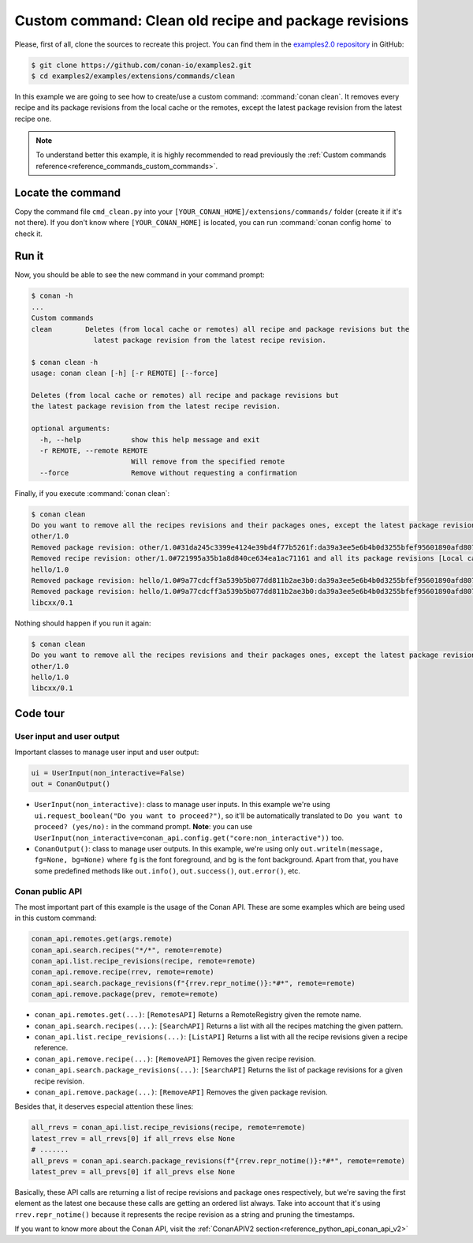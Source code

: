 .. _examples_extensions_commands_clean_revisions:

Custom command: Clean old recipe and package revisions
======================================================

Please, first of all, clone the sources to recreate this project. You can find them in the
`examples2.0 repository <https://github.com/conan-io/examples2>`_ in GitHub:

.. code-block:: bash

    $ git clone https://github.com/conan-io/examples2.git
    $ cd examples2/examples/extensions/commands/clean


In this example we are going to see how to create/use a custom command: :command:`conan clean`. It removes
every recipe and its package revisions from the local cache or the remotes, except the latest package revision from
the latest recipe one.

.. note::

    To understand better this example, it is highly recommended to read previously the :ref:`Custom commands reference<reference_commands_custom_commands>`.


Locate the command
------------------

Copy the command file ``cmd_clean.py`` into your ``[YOUR_CONAN_HOME]/extensions/commands/`` folder (create it if it's not there).
If you don't know where ``[YOUR_CONAN_HOME]`` is located, you can run :command:`conan config home` to check it.


Run it
------

Now, you should be able to see the new command in your command prompt:

.. code-block:: bash

    $ conan -h
    ...
    Custom commands
    clean        Deletes (from local cache or remotes) all recipe and package revisions but the
                   latest package revision from the latest recipe revision.

    $ conan clean -h
    usage: conan clean [-h] [-r REMOTE] [--force]

    Deletes (from local cache or remotes) all recipe and package revisions but
    the latest package revision from the latest recipe revision.

    optional arguments:
      -h, --help            show this help message and exit
      -r REMOTE, --remote REMOTE
                            Will remove from the specified remote
      --force               Remove without requesting a confirmation


Finally, if you execute :command:`conan clean`:

.. code-block:: bash

    $ conan clean
    Do you want to remove all the recipes revisions and their packages ones, except the latest package revision from the latest recipe one? (yes/no): yes
    other/1.0
    Removed package revision: other/1.0#31da245c3399e4124e39bd4f77b5261f:da39a3ee5e6b4b0d3255bfef95601890afd80709#a16985deb2e1aa73a8480faad22b722c [Local cache]
    Removed recipe revision: other/1.0#721995a35b1a8d840ce634ea1ac71161 and all its package revisions [Local cache]
    hello/1.0
    Removed package revision: hello/1.0#9a77cdcff3a539b5b077dd811b2ae3b0:da39a3ee5e6b4b0d3255bfef95601890afd80709#cee90a74944125e7e9b4f74210bfec3f [Local cache]
    Removed package revision: hello/1.0#9a77cdcff3a539b5b077dd811b2ae3b0:da39a3ee5e6b4b0d3255bfef95601890afd80709#7cddd50952de9935d6c3b5b676a34c48 [Local cache]
    libcxx/0.1

Nothing should happen if you run it again:

.. code-block:: bash

    $ conan clean
    Do you want to remove all the recipes revisions and their packages ones, except the latest package revision from the latest recipe one? (yes/no): yes
    other/1.0
    hello/1.0
    libcxx/0.1

Code tour
---------

User input and user output
++++++++++++++++++++++++++

Important classes to manage user input and user output:

.. code-block:: python

    ui = UserInput(non_interactive=False)
    out = ConanOutput()


* ``UserInput(non_interactive)``: class to manage user inputs. In this example we're using ``ui.request_boolean("Do you want to proceed?")``,
  so it'll be automatically translated to ``Do you want to proceed? (yes/no):`` in the command prompt.
  **Note**: you can use ``UserInput(non_interactive=conan_api.config.get("core:non_interactive"))`` too.
* ``ConanOutput()``: class to manage user outputs. In this example, we're using only ``out.writeln(message, fg=None, bg=None)``
  where ``fg`` is the font foreground, and ``bg`` is the font background. Apart from that, you have some predefined methods
  like ``out.info()``, ``out.success()``, ``out.error()``, etc.


Conan public API
++++++++++++++++

The most important part of this example is the usage of the Conan API. These are some examples which are being used in
this custom command:

.. code-block:: python

    conan_api.remotes.get(args.remote)
    conan_api.search.recipes("*/*", remote=remote)
    conan_api.list.recipe_revisions(recipe, remote=remote)
    conan_api.remove.recipe(rrev, remote=remote)
    conan_api.search.package_revisions(f"{rrev.repr_notime()}:*#*", remote=remote)
    conan_api.remove.package(prev, remote=remote)



* ``conan_api.remotes.get(...)``: ``[RemotesAPI]`` Returns a RemoteRegistry given the remote name.
* ``conan_api.search.recipes(...)``: ``[SearchAPI]`` Returns a list with all the recipes matching the given pattern.
* ``conan_api.list.recipe_revisions(...)``: ``[ListAPI]`` Returns a list with all the recipe revisions given a recipe reference.
* ``conan_api.remove.recipe(...)``: ``[RemoveAPI]`` Removes the given recipe revision.
* ``conan_api.search.package_revisions(...)``: ``[SearchAPI]`` Returns the list of package revisions for a given recipe revision.
* ``conan_api.remove.package(...)``: ``[RemoveAPI]`` Removes the given package revision.

Besides that, it deserves especial attention these lines:

.. code-block:: python

    all_rrevs = conan_api.list.recipe_revisions(recipe, remote=remote)
    latest_rrev = all_rrevs[0] if all_rrevs else None
    # .......
    all_prevs = conan_api.search.package_revisions(f"{rrev.repr_notime()}:*#*", remote=remote)
    latest_prev = all_prevs[0] if all_prevs else None

Basically, these API calls are returning a list of recipe revisions and package ones respectively, but we're saving the
first element as the latest one because these calls are getting an ordered list always. Take into account that it's using
``rrev.repr_notime()`` because it represents the recipe revision as a string and pruning the timestamps.


If you want to know more about the Conan API, visit the :ref:`ConanAPIV2 section<reference_python_api_conan_api_v2>`
